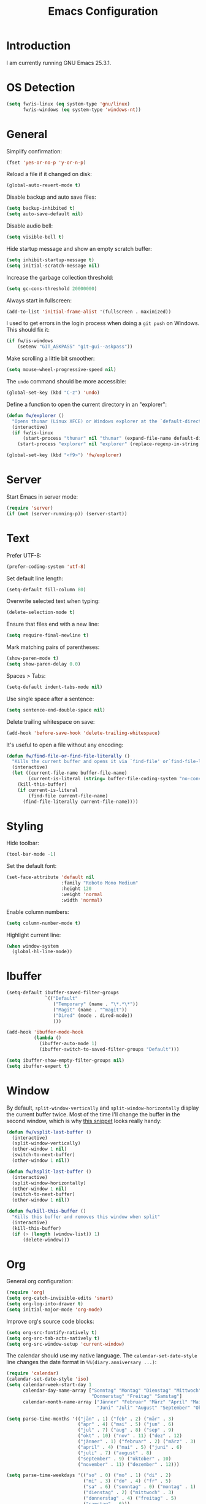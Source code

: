 #+TITLE: Emacs Configuration
#+STARTUP: content

* Introduction

I am currently running GNU Emacs 25.3.1.

* OS Detection

#+BEGIN_SRC emacs-lisp
  (setq fw/is-linux (eq system-type 'gnu/linux)
        fw/is-windows (eq system-type 'windows-nt))
#+END_SRC

* General

Simplify confirmation:

#+BEGIN_SRC emacs-lisp
  (fset 'yes-or-no-p 'y-or-n-p)
#+END_SRC

Reload a file if it changed on disk:

#+BEGIN_SRC emacs-lisp
  (global-auto-revert-mode t)
#+END_SRC

Disable backup and auto save files:

#+BEGIN_SRC emacs-lisp
  (setq backup-inhibited t)
  (setq auto-save-default nil)
#+END_SRC

Disable audio bell:

#+BEGIN_SRC emacs-lisp
  (setq visible-bell t)
#+END_SRC

Hide startup message and show an empty scratch buffer:

#+BEGIN_SRC emacs-lisp
  (setq inhibit-startup-message t)
  (setq initial-scratch-message nil)
#+END_SRC

Increase the garbage collection threshold:

#+BEGIN_SRC emacs-lisp
  (setq gc-cons-threshold 20000000)
#+END_SRC

Always start in fullscreen:

#+BEGIN_SRC emacs-lisp
  (add-to-list 'initial-frame-alist '(fullscreen . maximized))
#+END_SRC

I used to get errors in the login process when doing a ~git push~ on Windows.
This should fix it:

#+BEGIN_SRC emacs-lisp
  (if fw/is-windows
      (setenv "GIT_ASKPASS" "git-gui--askpass"))
#+END_SRC

Make scrolling a little bit smoother:

#+BEGIN_SRC emacs-lisp
  (setq mouse-wheel-progressive-speed nil)
#+END_SRC

The ~undo~ command should be more accessible:

#+BEGIN_SRC emacs-lisp
  (global-set-key (kbd "C-z") 'undo)
#+END_SRC

Define a function to open the current directory in an "explorer":

#+BEGIN_SRC emacs-lisp
  (defun fw/explorer ()
    "Opens thunar (Linux XFCE) or Windows explorer at the `default-directory'"
    (interactive)
    (if fw/is-linux
        (start-process "thunar" nil "thunar" (expand-file-name default-directory))
      (start-process "explorer" nil "explorer" (replace-regexp-in-string "/" "\\\\" (expand-file-name default-directory)))))

  (global-set-key (kbd "<f9>") 'fw/explorer)
#+END_SRC

* Server

Start Emacs in server mode:

#+BEGIN_SRC emacs-lisp
  (require 'server)
  (if (not (server-running-p)) (server-start))
#+END_SRC

* Text

Prefer UTF-8:

#+BEGIN_SRC emacs-lisp
  (prefer-coding-system 'utf-8)
#+END_SRC

Set default line length:

#+BEGIN_SRC emacs-lisp
  (setq-default fill-column 80)
#+END_SRC

Overwrite selected text when typing:

#+BEGIN_SRC emacs-lisp
  (delete-selection-mode t)
#+END_SRC

Ensure that files end with a new line:

#+BEGIN_SRC emacs-lisp
  (setq require-final-newline t)
#+END_SRC

Mark matching pairs of parentheses:

#+BEGIN_SRC emacs-lisp
  (show-paren-mode t)
  (setq show-paren-delay 0.0)
#+END_SRC

Spaces > Tabs:

#+BEGIN_SRC emacs-lisp
  (setq-default indent-tabs-mode nil)
#+END_SRC

Use single space after a sentence:

#+BEGIN_SRC emacs-lisp
  (setq sentence-end-double-space nil)
#+END_SRC

Delete trailing whitespace on save:

#+BEGIN_SRC emacs-lisp
  (add-hook 'before-save-hook 'delete-trailing-whitespace)
#+END_SRC

It's useful to open a file without any encoding:

#+BEGIN_SRC emacs-lisp
  (defun fw/find-file-or-find-file-literally ()
    "Kills the current buffer and opens it via `find-file' or`find-file-literally'"
    (interactive)
    (let ((current-file-name buffer-file-name)
          (current-is-literal (string= buffer-file-coding-system "no-conversion")))
      (kill-this-buffer)
      (if current-is-literal
          (find-file current-file-name)
        (find-file-literally current-file-name))))
#+END_SRC

* Styling

Hide toolbar:

#+BEGIN_SRC emacs-lisp
  (tool-bar-mode -1)
#+END_SRC

Set the default font:

#+BEGIN_SRC emacs-lisp
  (set-face-attribute 'default nil
                      :family "Roboto Mono Medium"
                      :height 120
                      :weight 'normal
                      :width 'normal)
#+END_SRC

Enable column numbers:

#+BEGIN_SRC emacs-lisp
  (setq column-number-mode t)
#+END_SRC

Highlight current line:

#+BEGIN_SRC emacs-lisp
  (when window-system
    (global-hl-line-mode))
#+END_SRC

* Ibuffer

#+BEGIN_SRC emacs-lisp
  (setq-default ibuffer-saved-filter-groups
                `(("Default"
                   ("Temporary" (name . "\*.*\*"))
                   ("Magit" (name . "^magit"))
                   ("Dired" (mode . dired-mode))
                   )))

  (add-hook 'ibuffer-mode-hook
            (lambda ()
              (ibuffer-auto-mode 1)
              (ibuffer-switch-to-saved-filter-groups "Default")))

  (setq ibuffer-show-empty-filter-groups nil)
  (setq ibuffer-expert t)
#+END_SRC

* Window

By default, ~split-window-vertically~ and ~split-window-horizontally~ display
the current buffer twice. Most of the time I'll change the buffer in the second
window, which is why [[https://www.reddit.com/r/emacs/comments/25v0eo/you_emacs_tips_and_tricks/chldury/][this snippet]] looks really handy:

#+BEGIN_SRC emacs-lisp
  (defun fw/vsplit-last-buffer ()
    (interactive)
    (split-window-vertically)
    (other-window 1 nil)
    (switch-to-next-buffer)
    (other-window 1 nil))

  (defun fw/hsplit-last-buffer ()
    (interactive)
    (split-window-horizontally)
    (other-window 1 nil)
    (switch-to-next-buffer)
    (other-window 1 nil))
#+END_SRC

#+BEGIN_SRC emacs-lisp
  (defun fw/kill-this-buffer ()
    "Kills this buffer and removes this window when split"
    (interactive)
    (kill-this-buffer)
    (if (> (length (window-list)) 1)
        (delete-window)))
#+END_SRC

* Org

General org configuration:

#+BEGIN_SRC emacs-lisp
  (require 'org)
  (setq org-catch-invisible-edits 'smart)
  (setq org-log-into-drawer t)
  (setq initial-major-mode 'org-mode)
#+END_SRC

Improve org's source code blocks:

#+BEGIN_SRC emacs-lisp
  (setq org-src-fontify-natively t)
  (setq org-src-tab-acts-natively t)
  (setq org-src-window-setup 'current-window)
#+END_SRC

The calendar should use my native language. The ~calendar-set-date-style~ line
changes the date format in ~%%(diary.anniversary ...)~:

#+BEGIN_SRC emacs-lisp
  (require 'calendar)
  (calendar-set-date-style 'iso)
  (setq calendar-week-start-day 1
        calendar-day-name-array ["Sonntag" "Montag" "Dienstag" "Mittwoch"
                                 "Donnerstag" "Freitag" "Samstag"]
        calendar-month-name-array ["Jänner" "Februar" "März" "April" "Mai"
                                   "Juni" "Juli" "August" "September" "Oktober" "November" "Dezember"])

  (setq parse-time-months '(("jän" . 1) ("feb" . 2) ("mär" . 3)
                            ("apr" . 4) ("mai" . 5) ("jun" . 6)
                            ("jul" . 7) ("aug" . 8) ("sep" . 9)
                            ("okt" . 10) ("nov" . 11) ("dez" . 12)
                            ("jänner" . 1) ("februar" . 2) ("märz" . 3)
                            ("april" . 4) ("mai" . 5) ("juni" . 6)
                            ("juli" . 7) ("august" . 8)
                            ("september" . 9) ("oktober" . 10)
                            ("november" . 11) ("dezember" . 12)))

  (setq parse-time-weekdays '(("so" . 0) ("mo" . 1) ("di" . 2)
                              ("mi" . 3) ("do" . 4) ("fr" . 5)
                              ("sa" . 6) ("sonntag" . 0) ("montag" . 1)
                              ("dienstag" . 2) ("mittwoch" . 3)
                              ("donnerstag" . 4) ("freitag" . 5)
                              ("samstag" . 6)))
#+END_SRC

I've found this snippet of Austrian holidays in [[https://github.com/novoid/dot-emacs/blob/master/config.org][Karl Void's configuration]]:

#+BEGIN_SRC emacs-lisp
  (setq holiday-austria-holidays '((holiday-fixed  1  1 "Neujahr (frei)")
                                   (holiday-fixed  1  6 "Heilige Drei Könige (frei)")
                                   (holiday-easter-etc 1 "Ostermontag (frei)")
                                   (holiday-easter-etc -46 "Aschermittwoch")
                                   (holiday-easter-etc -2 "Karfreitag")
                                   (holiday-fixed  5  1 "Österreichischer Staatsfeiertag (frei)")
                                   (holiday-easter-etc 39 "Christi Himmelfahrt (frei)")
                                   (holiday-easter-etc 50 "Pfingstmontag (frei)")
                                   (holiday-easter-etc 60 "Fronleichnam (frei)")
                                   (holiday-fixed  8 15 "Mariä Himmelfahrt (frei)")
                                   (holiday-fixed 10 26 "Nationalfeiertag (frei)")
                                   (holiday-fixed 11  1 "Allerheiligen (frei)")
                                   (holiday-fixed 12  8 "Maria Empfängnis (frei)")
                                   (holiday-fixed 12 24 "Heiliger Abend")
                                   (holiday-fixed 12 25 "Erster Weihnachtstag (frei)")
                                   (holiday-fixed 12 26 "Zweiter Weihnachtstag (frei)")))

  (setq holiday-local-holidays holiday-austria-holidays)
  (setq calendar-holidays (append holiday-local-holidays holiday-other-holidays))
#+END_SRC

Basic agenda configuration with a custom agenda view:

#+BEGIN_SRC emacs-lisp
  (setq org-agenda-skip-scheduled-if-done t)

  (setq org-agenda-custom-commands
        '(("." "Overview"
           ((agenda ""
                    ((org-agenda-overriding-header "Kalender\n")))
            (todo ""
                  ((org-agenda-overriding-header "\nOffen\n")
                   (org-agenda-block-separator nil)
                   (org-agenda-sorting-strategy '(todo-state-up))
                   (org-agenda-todo-ignore-scheduled 'all)))))))

  (defun fw/org-agenda ()
    (interactive)
    (delete-other-windows)
    (if (boundp 'fw/default-inbox)
        (find-file fw/default-inbox))
    (org-agenda nil "."))

  (global-set-key (kbd "<f12>") 'fw/org-agenda)
#+END_SRC

I don't want to see repeating TODOs in my calendar. The variable name to change
this behavior is different depending on version of org-mode is running, so I'll
set them both:

#+BEGIN_SRC emacs-lisp
  (setq org-agenda-show-future-repeats nil)
  (setq org-agenda-repeating-timestamp-show-all nil)
#+END_SRC

* External Packages

** Compilation

I have excluded ~*.elc~ files in this git repository, which is why I need a
function to compile new packages:

#+BEGIN_SRC emacs-lisp
  (defun fw/compile-elpa-dir ()
    "Byte-compile all packages."
    (interactive)
    (byte-recompile-directory (concat user-emacs-directory "elpa") 0))
#+END_SRC

** Themes

I like to use [[https://github.com/purcell/color-theme-sanityinc-tomorrow][light themes]]:

#+BEGIN_SRC emacs-lisp
  (load-theme 'sanityinc-tomorrow-day t)
#+END_SRC

with just some minor adjustments:

#+BEGIN_SRC emacs-lisp
  (set-face-attribute 'org-agenda-structure nil :inherit 'default :height 1.25)
#+END_SRC

** Markdown

#+BEGIN_SRC emacs-lisp
  (autoload 'markdown-mode "markdown-mode"
    "Major mode for editing Markdown files" t)
  (add-to-list 'auto-mode-alist '("\\.markdown\\'" . markdown-mode))
  (add-to-list 'auto-mode-alist '("\\.md\\'" . markdown-mode))
  (add-to-list 'auto-mode-alist '("CHANGELOG\\.md\\'" . markdown-mode))

  (autoload 'gfm-mode "markdown-mode"
    "Major mode for editing GitHub Flavored Markdown files" t)
  (add-to-list 'auto-mode-alist '("README\\.md\\'" . gfm-mode))
#+END_SRC

** Neotree

#+BEGIN_SRC emacs-lisp
  (defun fw/neotree-dir ()
    (interactive)
    (neotree-dir default-directory))

  (setq neo-autorefresh nil)
  (global-set-key (kbd "<f8>") 'neotree-toggle)
  (global-set-key (kbd "S-<f8>") 'fw/neotree-dir)
#+END_SRC

By defining ~#+LINK: dir elisp:(fw/visit-directory "%s")~ at the top of a
org-mode file, I can create links which let me jump into a specific directory
using this helper method:

#+BEGIN_SRC emacs-lisp
  (defun fw/visit-directory (path)
    (interactive)
    (delete-other-windows)
    (setq default-directory path)
    (neotree-dir path)
    (other-window 1))
#+END_SRC

** Magit

#+BEGIN_SRC emacs-lisp
  (setq git-commit-summary-max-length 50)
  (setq git-commit-fill-column 72)
  (setq magit-completing-read-function 'ivy-completing-read)

  (global-set-key (kbd "<f10>") 'magit-status)
#+END_SRC

[[https://github.com/howardabrams/dot-files/blob/master/emacs.org][Howard Abrams]] wrote a nice snippet which lets ~magit-status~ open in fullscreen:

#+BEGIN_SRC emacs-lisp
  (defadvice magit-status (around magit-fullscreen activate)
    (window-configuration-to-register :magit-fullscreen)
    ad-do-it
    (delete-other-windows))
#+END_SRC

I'd like to spellcheck my commit messages:

#+BEGIN_SRC emacs-lisp
  (add-hook 'git-commit-mode-hook 'flyspell-mode)
#+END_SRC

** Elfeed

#+BEGIN_SRC emacs-lisp
  (global-set-key (kbd "<f11>") 'elfeed)
#+END_SRC

** Ivy, Counsel & Swiper

#+BEGIN_SRC emacs-lisp
  (counsel-mode 1)
  (setq ivy-count-format "%d/%d ")
#+END_SRC

[[https://oremacs.com/2019/07/20/ivy-0.12.0/][Ivy 0.12.0]] did add some command extensions such as ~swiper-thing-at-point~,
which are based on ~ivy-thing-at-point~. I'd like to use ~counsel-rg~ through
~ivy-thing-at-point~:

#+BEGIN_SRC emacs-lisp
  (defun fw/counsel-rg-thing-at-point ()
    "`counsel-rg' with `ivy-thing-at-point'."
    (interactive)
    (let ((thing (ivy-thing-at-point)))
      (when (use-region-p)
        (deactivate-mark))
      (counsel-rg thing)))

  (global-set-key (kbd "M-s _") 'fw/counsel-rg-thing-at-point)
  (global-set-key (kbd "M-s .") 'swiper-isearch-thing-at-point)
#+END_SRC

** Company

#+BEGIN_SRC emacs-lisp
  (setq company-idle-delay 0.1)
  (setq company-minimum-prefix-length 3)
  (setq company-show-numbers t)
  (global-company-mode t)
#+END_SRC

The dabbrev backend has some inconvenient default settings (e.g. its suggestions
get downcased, even if notations such as camel casing are used):

#+BEGIN_SRC emacs-lisp
  (setq company-dabbrev-downcase nil)
  (setq company-dabbrev-ignore-case nil)
#+END_SRC

** Doom Modeline

This modeline uses ~all-the-icons~, which can be installed using ~M-x
all-the-icons-install-fonts~.

Alternative: All fonts can be found [[https://github.com/domtronn/all-the-icons.el][here]].

#+BEGIN_SRC emacs-lisp
  (doom-modeline-mode 1)
#+END_SRC

Do not show method names in the modeline:

#+BEGIN_SRC emacs-lisp
  (setq which-func-modes nil)
#+END_SRC

** PowerShell

#+BEGIN_SRC emacs-lisp
  (add-to-list 'auto-mode-alist '("\\.psm1\\'" . powershell-mode))
  (add-to-list 'auto-mode-alist '("\\.psd1\\'" . powershell-mode))

  (if fw/is-windows
      (defun fw/ps-pretty-print-buffer ()
        "Pretty prints the current PowerShell buffer. This function needs the PowerShell module PSScriptAnalyzer"
        (interactive)
        (shell-command-on-region (point-min) (point-max) "powershell.exe -Command \"$script = $input | Out-String; Invoke-Formatter $script\" " t t)))
#+END_SRC

** C Sharp

#+BEGIN_SRC emacs-lisp
  (defun fw/csharp-mode-setup ()
    (setq c-syntactic-indentation t)
    (c-set-style "ellemtel")
    (setq c-basic-offset 4)
    (setq truncate-lines t))

  (add-hook 'csharp-mode-hook 'fw/csharp-mode-setup t)
  (add-to-list 'auto-mode-alist '("\\.csproj\\'" . nxml-mode))
#+END_SRC

* My Keymap

The idea for this keymap is based on [[http://ergoemacs.org/emacs/emacs_menu_app_keys.html][xah's blog post]]:

#+BEGIN_SRC emacs-lisp
  (progn
    (define-prefix-command 'fw-key-map)

    (define-key fw-key-map (kbd "<return>") 'counsel-M-x)

    ;; window management
    (define-key fw-key-map (kbd "1") 'delete-other-windows)
    (define-key fw-key-map (kbd "2") 'fw/vsplit-last-buffer)
    (define-key fw-key-map (kbd "3") 'fw/hsplit-last-buffer)
    (define-key fw-key-map (kbd "0") 'delete-window)
    (define-key fw-key-map (kbd "o") 'other-window)

    ;; buffer management
    (define-key fw-key-map (kbd "f") 'counsel-find-file)
    (define-key fw-key-map (kbd "k") 'kill-this-buffer)
    (define-key fw-key-map (kbd "b") 'ivy-switch-buffer)
    (define-key fw-key-map (kbd "h") 'mark-whole-buffer)
    (define-key fw-key-map (kbd "x k") 'fw/kill-this-buffer)

    ;; applications
    (define-key fw-key-map (kbd "x g") 'magit-status)
    (define-key fw-key-map (kbd "x w") 'elfeed)
    (define-key fw-key-map (kbd "x b") 'ibuffer)

    ;; navigation
    (define-key fw-key-map (kbd "s") 'swiper)
    (define-key fw-key-map (kbd "r") 'swiper-backward)
    (define-key fw-key-map (kbd "x s") 'counsel-rg)
    (define-key fw-key-map (kbd "x f") 'counsel-git)

    ;; other
    (define-key fw-key-map (kbd "+") 'text-scale-increase)
    (define-key fw-key-map (kbd "-") 'text-scale-decrease)
    (define-key fw-key-map (kbd "g") 'keyboard-escape-quit)
    (define-key fw-key-map (kbd "q") 'save-buffers-kill-terminal))

  (if fw/is-windows
      (global-set-key (kbd "<apps>") 'fw-key-map)
    (global-set-key (kbd "<menu>") 'fw-key-map))
#+END_SRC

~C-x C-s~ and ~C-c~ belong to a set of keybindings for which the bound function
can change depending on the context. We'll use a trick to bind them to other
keys:

#+BEGIN_SRC emacs-lisp
  (if fw/is-windows
      (define-key key-translation-map (kbd "<apps> w") (kbd "C-x C-s"))
    (define-key key-translation-map (kbd "<menu> w") (kbd "C-x C-s")))

  (if fw/is-windows
      (define-key key-translation-map (kbd "<apps> c") (kbd "C-c"))
    (define-key key-translation-map (kbd "<menu> c") (kbd "C-c")))
#+END_SRC

* Custom

Additional configuration that is only relevant on a particular machine should be
stored in ~/.emacs.d/custom.el~.

#+BEGIN_SRC emacs-lisp
  (when (file-exists-p "~/.emacs.d/custom.el")
    (load-file "~/.emacs.d/custom.el"))
#+END_SRC
